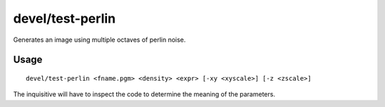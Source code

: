 devel/test-perlin
=================

.. dfhack-tool::
    :summary: Generate an image based on perlin noise.
    :tags: untested dev

Generates an image using multiple octaves of perlin noise.

Usage
-----

::

    devel/test-perlin <fname.pgm> <density> <expr> [-xy <xyscale>] [-z <zscale>]

The inquisitive will have to inspect the code to determine the meaning of the
parameters.
